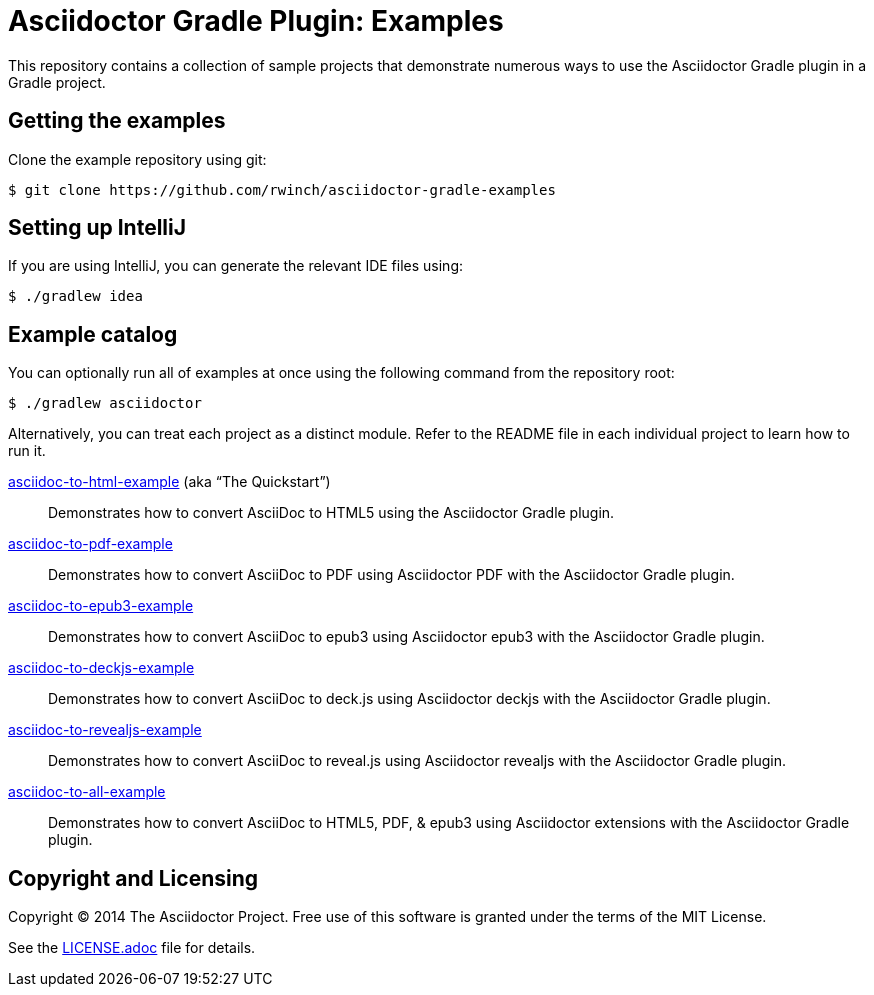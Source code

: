 = Asciidoctor Gradle Plugin: Examples

This repository contains a collection of sample projects that demonstrate numerous ways to use the Asciidoctor Gradle
plugin in a Gradle project.

== Getting the examples

Clone the example repository using git:

 $ git clone https://github.com/rwinch/asciidoctor-gradle-examples
 
== Setting up IntelliJ

If you are using IntelliJ, you can generate the relevant IDE files using:

 $ ./gradlew idea
 
== Example catalog

You can optionally run all of examples at once using the following command from the repository root:

 $ ./gradlew asciidoctor

Alternatively, you can treat each project as a distinct module. Refer to the README file in each individual project to
learn how to run it.

link:asciidoc-to-html-example/README.adoc[asciidoc-to-html-example] (aka “The Quickstart”)::
Demonstrates how to convert AsciiDoc to HTML5 using the Asciidoctor Gradle plugin.

link:asciidoc-to-pdf-example/README.adoc[asciidoc-to-pdf-example]::
Demonstrates how to convert AsciiDoc to PDF using Asciidoctor PDF with the Asciidoctor Gradle plugin.

link:asciidoc-to-epub3-example/README.adoc[asciidoc-to-epub3-example]::
Demonstrates how to convert AsciiDoc to epub3 using Asciidoctor epub3 with the Asciidoctor Gradle plugin.

link:asciidoc-to-deckjs-example/README.adoc[asciidoc-to-deckjs-example]::
Demonstrates how to convert AsciiDoc to deck.js using Asciidoctor deckjs with the Asciidoctor Gradle plugin.

link:asciidoc-to-revealjs-example/README.adoc[asciidoc-to-revealjs-example]::
Demonstrates how to convert AsciiDoc to reveal.js using Asciidoctor revealjs with the Asciidoctor Gradle plugin.

link:asciidoc-to-all-example/README.adoc[asciidoc-to-all-example]::
Demonstrates how to convert AsciiDoc to HTML5, PDF, & epub3 using Asciidoctor extensions with the Asciidoctor Gradle
plugin.

== Copyright and Licensing

Copyright (C) 2014 The Asciidoctor Project.
Free use of this software is granted under the terms of the MIT License.

See the link:LICENSE.adoc[] file for details.
